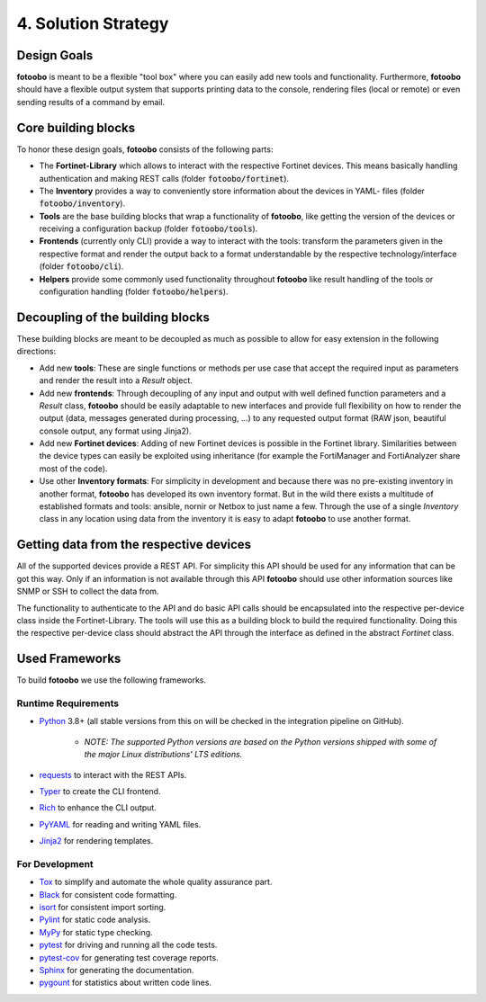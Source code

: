 .. Chapter four according to https://arc42.org/overview

.. _SolutionStrategy:

4. Solution Strategy
====================

Design Goals
------------

**fotoobo** is meant to be a flexible "tool box" where you can easily add new tools and
functionality. Furthermore, **fotoobo** should have a flexible output system that supports printing
data to the console, rendering files (local or remote) or even sending results of a command by
email.


Core building blocks
--------------------

To honor these design goals, **fotoobo** consists of the following parts:

- The **Fortinet-Library** which allows to interact with the respective Fortinet devices. This
  means basically handling authentication and making REST calls (folder :code:`fotoobo/fortinet`).
- The **Inventory** provides a way to conveniently store information about the devices in YAML-
  files (folder :code:`fotoobo/inventory`).
- **Tools** are the base building blocks that wrap a functionality of **fotoobo**, like getting the
  version of the devices or receiving a configuration backup (folder :code:`fotoobo/tools`).
- **Frontends** (currently only CLI) provide a way to interact with the tools: transform the
  parameters given in the respective format and render the output back to a format understandable
  by the respective technology/interface (folder :code:`fotoobo/cli`).
- **Helpers** provide some commonly used functionality throughout **fotoobo** like result handling
  of the tools or configuration handling (folder :code:`fotoobo/helpers`).


Decoupling of the building blocks
---------------------------------

These building blocks are meant to be decoupled as much as possible to allow for easy extension in
the following directions:

- Add new **tools**: These are single functions or methods per use case that accept the required
  input as parameters and render the result into a `Result` object.
- Add new **frontends**: Through decoupling of any input and output with well defined function
  parameters and a `Result` class, **fotoobo** should be easily adaptable to new interfaces and
  provide full flexibility on how to render the output (data, messages generated during processing,
  ...) to any requested output format (RAW json, beautiful console output, any format using Jinja2).
- Add new **Fortinet devices**: Adding of new Fortinet devices is possible in the Fortinet library.
  Similarities between the device types can easily be exploited using inheritance (for example
  the FortiManager and FortiAnalyzer share most of the code).
- Use other **Inventory formats**: For simplicity in development and because there was no
  pre-existing inventory in another format, **fotoobo** has developed its own inventory format.
  But in the wild there exists a multitude of established formats and tools: ansible, nornir or
  Netbox to just name a few. Through the use of a single `Inventory` class in any location using
  data from the inventory it is easy to adapt **fotoobo** to use another format.


Getting data from the respective devices
----------------------------------------

All of the supported devices provide a REST API. For simplicity this API should be used for any
information that can be got this way. Only if an information is not available through this
API **fotoobo** should use other information sources like SNMP or SSH to collect the data from.

The functionality to authenticate to the API and do basic API calls should be encapsulated into the
respective per-device class inside the Fortinet-Library. The tools will use this as a building
block to build the required functionality. Doing this the respective per-device class should
abstract the API through the interface as defined in the abstract `Fortinet` class.


Used Frameworks
---------------

To build **fotoobo** we use the following frameworks.

Runtime Requirements
^^^^^^^^^^^^^^^^^^^^

- `Python <https://www.python.org/>`_ 3.8+ (all stable versions from this on will be checked in the
  integration pipeline on GitHub).

   - *NOTE: The supported Python versions are based on the Python versions shipped with some of the
     major Linux distributions' LTS editions.*

- `requests <https://requests.readthedocs.io/en/latest/>`_ to interact with the REST APIs.
- `Typer <https://typer.tiangolo.com/>`_ to create the CLI frontend.
- `Rich <https://rich.readthedocs.io/en/stable/>`_ to enhance the CLI output.
- `PyYAML <https://pyyaml.org/wiki/PyYAML>`_ for reading and writing YAML files.
- `Jinja2 <https://palletsprojects.com/p/jinja/>`_ for rendering templates.


For Development
^^^^^^^^^^^^^^^

- `Tox <https://tox.wiki/en>`_ to simplify and automate the whole quality assurance part.
- `Black <https://black.readthedocs.io/en/stable/>`_ for consistent code formatting.
- `isort <https://pycqa.github.io/isort/>`_ for consistent import sorting.
- `Pylint <https://pypi.org/project/pylint/>`_ for static code analysis.
- `MyPy <https://www.mypy-lang.org/>`_ for static type checking.
- `pytest <https://docs.pytest.org/>`_ for driving and running all the code tests.
- `pytest-cov <https://github.com/pytest-dev/pytest-cov>`_ for generating test coverage reports.
- `Sphinx <https://www.sphinx-doc.org/>`_ for generating the documentation.
- `pygount <https://github.com/roskakori/pygount>`_ for statistics about written code lines.

